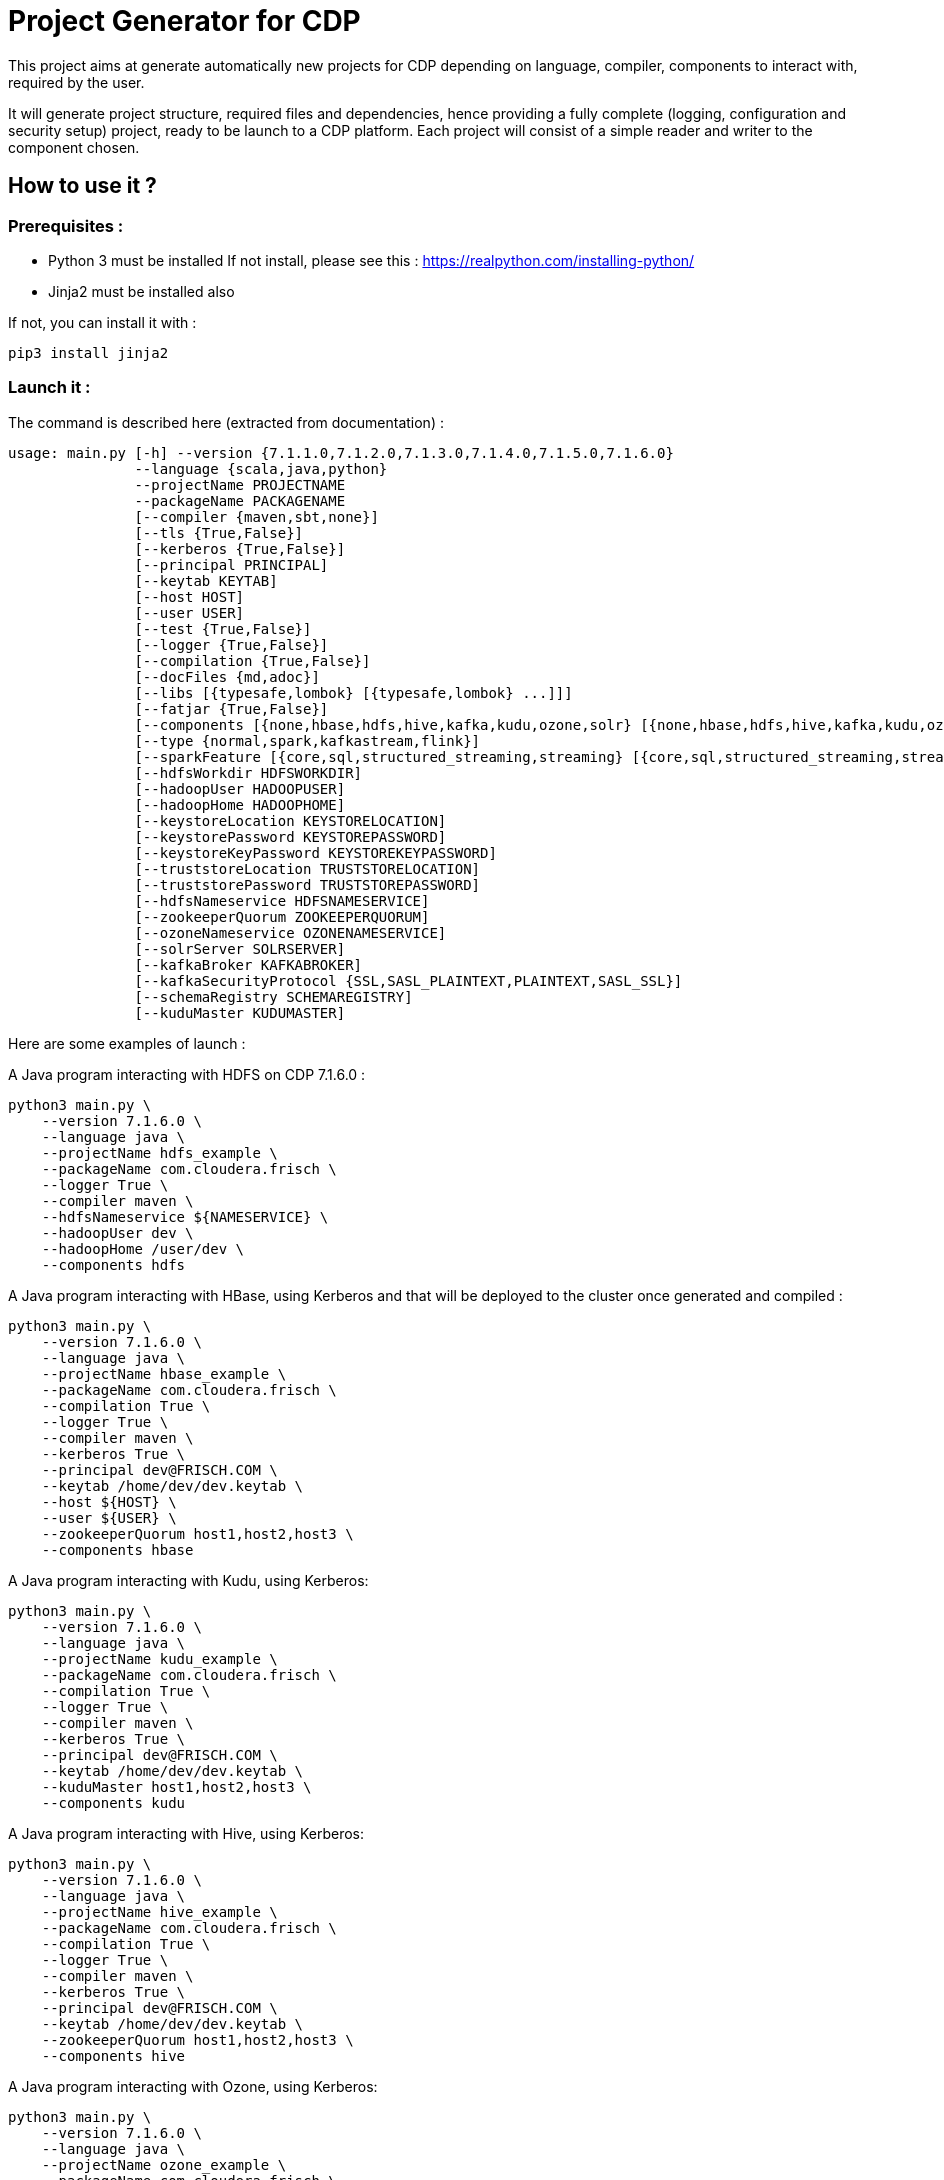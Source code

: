 = Project Generator for CDP

This project aims at generate automatically new projects for CDP depending on language, compiler, components to interact with, required by the user.

It will generate project structure, required files and dependencies, hence providing a fully complete (logging, configuration and security setup) project, ready to be launch to a CDP platform.
Each project will consist of a simple reader and writer to the component chosen.

== How to use it ?

=== Prerequisites :

- Python 3 must be installed
If not install, please see this : https://realpython.com/installing-python/[https://realpython.com/installing-python/]

- Jinja2 must be installed also

If not, you can install it with :

[source,bash]
pip3 install jinja2

=== Launch it :

The command is described here (extracted from documentation) :

[source,bash]
usage: main.py [-h] --version {7.1.1.0,7.1.2.0,7.1.3.0,7.1.4.0,7.1.5.0,7.1.6.0}
               --language {scala,java,python}
               --projectName PROJECTNAME
               --packageName PACKAGENAME
               [--compiler {maven,sbt,none}]
               [--tls {True,False}]
               [--kerberos {True,False}]
               [--principal PRINCIPAL]
               [--keytab KEYTAB]
               [--host HOST]
               [--user USER]
               [--test {True,False}]
               [--logger {True,False}]
               [--compilation {True,False}]
               [--docFiles {md,adoc}]
               [--libs [{typesafe,lombok} [{typesafe,lombok} ...]]]
               [--fatjar {True,False}]
               [--components [{none,hbase,hdfs,hive,kafka,kudu,ozone,solr} [{none,hbase,hdfs,hive,kafka,kudu,ozone,solr} ...]]]
               [--type {normal,spark,kafkastream,flink}]
               [--sparkFeature [{core,sql,structured_streaming,streaming} [{core,sql,structured_streaming,streaming} ...]]]
               [--hdfsWorkdir HDFSWORKDIR]
               [--hadoopUser HADOOPUSER]
               [--hadoopHome HADOOPHOME]
               [--keystoreLocation KEYSTORELOCATION]
               [--keystorePassword KEYSTOREPASSWORD]
               [--keystoreKeyPassword KEYSTOREKEYPASSWORD]
               [--truststoreLocation TRUSTSTORELOCATION]
               [--truststorePassword TRUSTSTOREPASSWORD]
               [--hdfsNameservice HDFSNAMESERVICE]
               [--zookeeperQuorum ZOOKEEPERQUORUM]
               [--ozoneNameservice OZONENAMESERVICE]
               [--solrServer SOLRSERVER]
               [--kafkaBroker KAFKABROKER]
               [--kafkaSecurityProtocol {SSL,SASL_PLAINTEXT,PLAINTEXT,SASL_SSL}]
               [--schemaRegistry SCHEMAREGISTRY]
               [--kuduMaster KUDUMASTER]

Here are some examples of launch :


A Java program interacting with HDFS on CDP 7.1.6.0  :

[source, bash]
python3 main.py \
    --version 7.1.6.0 \
    --language java \
    --projectName hdfs_example \
    --packageName com.cloudera.frisch \
    --logger True \
    --compiler maven \
    --hdfsNameservice ${NAMESERVICE} \
    --hadoopUser dev \
    --hadoopHome /user/dev \
    --components hdfs


A Java program interacting with HBase, using Kerberos and that will be deployed to the cluster once generated and compiled :

[source, bash]
python3 main.py \
    --version 7.1.6.0 \
    --language java \
    --projectName hbase_example \
    --packageName com.cloudera.frisch \
    --compilation True \
    --logger True \
    --compiler maven \
    --kerberos True \
    --principal dev@FRISCH.COM \
    --keytab /home/dev/dev.keytab \
    --host ${HOST} \
    --user ${USER} \
    --zookeeperQuorum host1,host2,host3 \
    --components hbase


A Java program interacting with Kudu, using Kerberos:

[source, bash]
python3 main.py \
    --version 7.1.6.0 \
    --language java \
    --projectName kudu_example \
    --packageName com.cloudera.frisch \
    --compilation True \
    --logger True \
    --compiler maven \
    --kerberos True \
    --principal dev@FRISCH.COM \
    --keytab /home/dev/dev.keytab \
    --kuduMaster host1,host2,host3 \
    --components kudu


A Java program interacting with Hive, using Kerberos:

[source, bash]
python3 main.py \
    --version 7.1.6.0 \
    --language java \
    --projectName hive_example \
    --packageName com.cloudera.frisch \
    --compilation True \
    --logger True \
    --compiler maven \
    --kerberos True \
    --principal dev@FRISCH.COM \
    --keytab /home/dev/dev.keytab \
    --zookeeperQuorum host1,host2,host3 \
    --components hive


A Java program interacting with Ozone, using Kerberos:

[source, bash]
python3 main.py \
    --version 7.1.6.0 \
    --language java \
    --projectName ozone_example \
    --packageName com.cloudera.frisch \
    --compilation True \
    --logger True \
    --compiler maven \
    --kerberos True \
    --principal dev@FRISCH.COM \
    --keytab /home/dev/dev.keytab \
    --ozoneNameservice ${NAMESERVICE} \
    --components ozone


A Java program interacting with SolR, using Kerberos:

[source, bash]
python3 main.py \
    --version 7.1.6.0 \
    --language java \
    --projectName solr_example \
    --packageName com.cloudera.frisch \
    --compilation True \
    --logger True \
    --compiler maven \
    --kerberos True \
    --principal dev@FRISCH.COM \
    --keytab /home/dev/dev.keytab \
    --solrServer host1 \
    --components solr



A Java program interacting with Kafka using Keberos and SSL :

[source, bash]
python3 main.py \
    --version 7.1.6.0 \
    --language java \
    --projectName java_client \
    --packageName com.cloudera.frisch \
    --logger True \
    --compiler maven \
    --kerberos True \
    --principal dev@FRISCH.COM \
    --keytab /home/dev/dev.keytab \
    --host ${HOST} \
    --user ${USER} \
    --tls True \
    --truststoreLocation /var/lib/cloudera-scm-agent/agent-cert/cm-auto-global_truststore.jks \
    --truststorePassword ${TRUSTSTORE_PASSWORD} \
    --keystoreLocation /var/lib/cloudera-scm-agent/agent-cert/cm-auto-host_keystore.jks \
    --keystorePassword ${KEYSTORE_PASSWORD} \
    --keystoreKeyPassword  ${KEYSTORE_PASSWORD} \
    --zookeeperQuorum host1,host2,host3 \
    --kafkaBroker host1:9093,host2:9093,host3:9093 \
    --kafkaSecurityProtocol SASL_SSL \
    --components kafka


A Java program


=== Where my project has been generated ?

It is generated as a side folder to this project, do a 'ls ../' and you should see it, from where you launched the program.


== Here is full documentation which shows current project possibilities :

Documentation is generated with a 'python3 main.py -h'.

[source,bash]
----
usage: main.py [-h] --version {7.1.1.0,7.1.2.0,7.1.3.0,7.1.4.0,7.1.5.0,7.1.6.0} --language {scala,java,python} --projectName PROJECTNAME --packageName PACKAGENAME [--compiler {maven,sbt,none}]
               [--tls {True,False}] [--kerberos {True,False}] [--principal PRINCIPAL] [--keytab KEYTAB] [--host HOST] [--user USER] [--test {True,False}] [--logger {True,False}]
               [--compilation {True,False}] [--docFiles {md,adoc}] [--libs [{typesafe,lombok} [{typesafe,lombok} ...]]] [--fatjar {True,False}]
               [--components [{none,hbase,hdfs,hive,kafka,kudu,ozone,solr} [{none,hbase,hdfs,hive,kafka,kudu,ozone,solr} ...]]] [--type {normal,spark,kafkastream,flink}]
               [--sparkFeature [{core,sql,structured_streaming,streaming} [{core,sql,structured_streaming,streaming} ...]]] [--hdfsWorkdir HDFSWORKDIR] [--hadoopUser HADOOPUSER] [--hadoopHome HADOOPHOME]
               [--keystoreLocation KEYSTORELOCATION] [--keystorePassword KEYSTOREPASSWORD] [--keystoreKeyPassword KEYSTOREKEYPASSWORD] [--truststoreLocation TRUSTSTORELOCATION]
               [--truststorePassword TRUSTSTOREPASSWORD] [--hdfsNameservice HDFSNAMESERVICE] [--zookeeperQuorum ZOOKEEPERQUORUM] [--ozoneNameservice OZONENAMESERVICE] [--solrServer SOLRSERVER]
               [--kafkaBroker KAFKABROKER] [--kafkaSecurityProtocol {SSL,SASL_PLAINTEXT,PLAINTEXT,SASL_SSL}] [--schemaRegistry SCHEMAREGISTRY] [--kuduMaster KUDUMASTER]

Generate a project in language, version, and compiler needed

optional arguments:
  -h, --help            show this help message and exit
  --version {7.1.1.0,7.1.2.0,7.1.3.0,7.1.4.0,7.1.5.0,7.1.6.0}
                        Version of CDP to use
  --language {scala,java,python}
                        Programming Language to write code
  --projectName PROJECTNAME
                        Name of the project to create (ex : rocket-launcher)
  --packageName PACKAGENAME
                        Name of the package where your project will be located (ex: com.cloudera.frisch)
  --compiler {maven,sbt,none}
                        Compiler to use to compile the project (maven by Default) - Not needed if python is the language
  --tls {True,False}    Use of TLS or not (False by default)- If True, then following options must be filled : --truststoreLocation and --truststorePassword
  --kerberos {True,False}
                        Use of Kerberos or not (False by default)- If True, then following options must be filled : --principal and --keytab
  --principal PRINCIPAL
                        Kerberos principal
  --keytab KEYTAB       Kerberos keytab file associated with previous principal
  --host HOST           Host where Program is deployed - It is used to prepare script launching files
  --user USER           User to access Host where Spark is deployed - It is used to prepare script submitting files
  --test {True,False}   Add test files and directories - (False by default)
  --logger {True,False}
                        Add logger to project or not - (True by default)
  --compilation {True,False}
                        Launch a compilation/packaging of the project after its creation - (False by default)
  --docFiles {md,adoc}  Type of file to generate documentation files
  --libs [{typesafe,lombok} [{typesafe,lombok} ...]]
                        To include other third party libraries
  --fatjar {True,False}
                        To generate a fat jar or not
  --components [{none,hbase,hdfs,hive,kafka,kudu,ozone,solr} [{none,hbase,hdfs,hive,kafka,kudu,ozone,solr} ...]]
                        Components that program will interact with
  --type {normal,spark,kafkastream,flink}
                        Program type (normal by default)
  --sparkFeature [{core,sql,structured_streaming,streaming} [{core,sql,structured_streaming,streaming} ...]]
                        Spark Features to add to the project
  --hdfsWorkdir HDFSWORKDIR
                        HDFS work directory setup in configuration files
  --hadoopUser HADOOPUSER
                        Hadoop user
  --hadoopHome HADOOPHOME
                        Home of the hadoop user
  --keystoreLocation KEYSTORELOCATION
                        Path to the keystore on the platform
  --keystorePassword KEYSTOREPASSWORD
                        Password of the keystore if there is one
  --keystoreKeyPassword KEYSTOREKEYPASSWORD
                        Password of the key of the keystore if there is one
  --truststoreLocation TRUSTSTORELOCATION
                        Path to the trustore
  --truststorePassword TRUSTSTOREPASSWORD
                        Password of the truststore if there is one
  --hdfsNameservice HDFSNAMESERVICE
                        Nameservice of the HDFS
  --zookeeperQuorum ZOOKEEPERQUORUM
                        Zookeeper quorum as servers comma separated and no port
  --ozoneNameservice OZONENAMESERVICE
                        Nameservice for Ozone
  --solrServer SOLRSERVER
                        SolR server name with no port
  --kafkaBroker KAFKABROKER
                        List of comma separated servers with port for each
  --kafkaSecurityProtocol {SSL,SASL_PLAINTEXT,PLAINTEXT,SASL_SSL}
                        Security protocol for Kafka among: SSL, SASL_PLAINTEXT, SASL_SSL, PLAINTEXT
  --schemaRegistry SCHEMAREGISTRY
                        Schema registry url with port
  --kuduMaster KUDUMASTER
                        Kudu master servers in a comma separated list

This program is intent to facilitate developer's life for CDP.It comes with no license or support, just Enjoy it ;)
----
